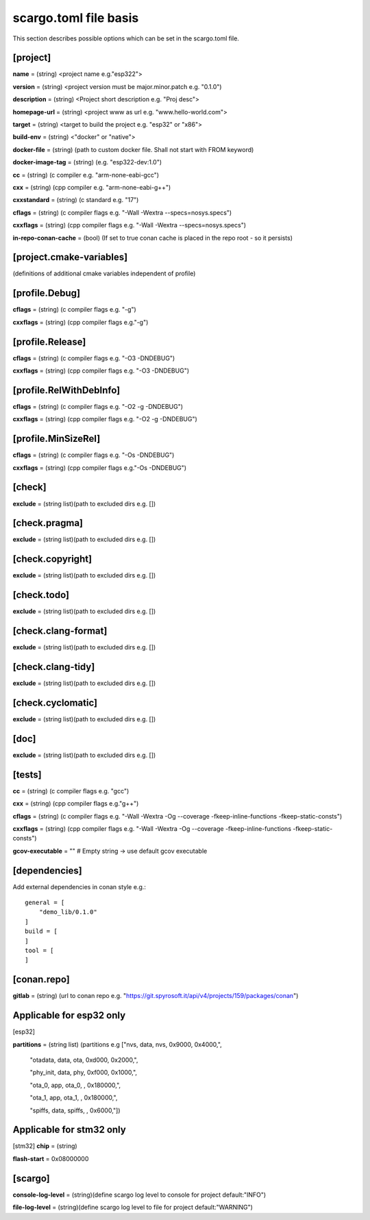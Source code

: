 .. _scargo_toml:

scargo.toml file basis
======================
.. image:: ../_static/scargo_toml_update.gif
   :alt: scargo update after scargo.toml modification
   :align: center

This section describes possible options which can be set in the scargo.toml file.

[project]
---------
**name** = (string) <project name e.g."esp322">

**version** = (string) <project version must be major.minor.patch e.g. "0.1.0")

**description** = (string) <Project short description e.g. "Proj desc">

**homepage-url** = (string) <project www as url e.g. "www.hello-world.com">

**target** = (string) <target to build the project e.g. "esp32" or "x86">

**build-env** = (string) <"docker" or "native">

**docker-file** = (string) (path to custom docker file. Shall not start with FROM keyword)

**docker-image-tag** = (string) (e.g. "esp322-dev:1.0")

**cc**  = (string) (c compiler e.g. "arm-none-eabi-gcc")

**cxx** = (string) (cpp compiler e.g. "arm-none-eabi-g++")

**cxxstandard** = (string) (c standard  e.g. "17")

**cflags**   = (string) (c compiler flags e.g. "-Wall -Wextra --specs=nosys.specs")

**cxxflags** = (string) (cpp compiler flags e.g. "-Wall -Wextra --specs=nosys.specs")

**in-repo-conan-cache** = (bool) (If set to true conan cache is placed in the repo root - so it persists)

[project.cmake-variables]
-------------------------

(definitions of additional cmake variables independent of profile)

[profile.Debug]
------------------
**cflags**   = (string) (c compiler flags e.g. "-g")

**cxxflags** = (string) (cpp compiler flags e.g."-g")

[profile.Release]
--------------------
**cflags**   = (string) (c compiler flags e.g. "-O3 -DNDEBUG")

**cxxflags** = (string) (cpp compiler flags e.g. "-O3 -DNDEBUG")

[profile.RelWithDebInfo]
---------------------------
**cflags**   = (string) (c compiler flags e.g. "-O2 -g -DNDEBUG")

**cxxflags** = (string) (cpp compiler flags e.g. "-O2 -g -DNDEBUG")

[profile.MinSizeRel]
-----------------------
**cflags**   = (string) (c compiler flags e.g. "-Os -DNDEBUG")

**cxxflags** = (string) (cpp compiler flags e.g."-Os -DNDEBUG")

[check]
-------
**exclude** = (string list)(path to excluded dirs e.g. [])

[check.pragma]
--------------
**exclude** = (string list)(path to excluded dirs e.g. [])

[check.copyright]
-----------------
**exclude** = (string list)(path to excluded dirs e.g. [])

[check.todo]
------------
**exclude** = (string list)(path to excluded dirs e.g. [])

[check.clang-format]
--------------------
**exclude** = (string list)(path to excluded dirs e.g. [])

[check.clang-tidy]
------------------
**exclude** = (string list)(path to excluded dirs e.g. [])

[check.cyclomatic]
------------------
**exclude** = (string list)(path to excluded dirs e.g. [])

[doc]
-----
**exclude** = (string list)(path to excluded dirs e.g. [])

[tests]
-------
**cc**  = (string) (c compiler flags e.g. "gcc")

**cxx** = (string) (cpp compiler flags e.g."g++")

**cflags**   = (string) (c compiler flags e.g. "-Wall -Wextra -Og --coverage -fkeep-inline-functions -fkeep-static-consts")

**cxxflags** = (string) (cpp compiler flags e.g. "-Wall -Wextra -Og --coverage -fkeep-inline-functions -fkeep-static-consts")

**gcov-executable** = "" # Empty string -> use default gcov executable

[dependencies]
--------------
Add external dependencies in conan style e.g.:
::

    general = [
        "demo_lib/0.1.0"
    ]
    build = [
    ]
    tool = [
    ]

[conan.repo]
------------
**gitlab** = (string) (url to conan repo e.g. "https://git.spyrosoft.it/api/v4/projects/159/packages/conan")

Applicable for esp32 only
-------------------------
[esp32]

**partitions** = (string list) (partitions e.g ["nvs,      data, nvs,     0x9000,  0x4000,",

    "otadata,  data, ota,     0xd000,  0x2000,",

    "phy_init, data, phy,     0xf000,  0x1000,",

    "ota_0,    app,  ota_0,   ,        0x180000,",

    "ota_1,    app,  ota_1,   ,        0x180000,",

    "spiffs,   data, spiffs,  ,        0x6000,"])

Applicable for stm32 only
-------------------------
[stm32]
**chip** = (string)

**flash-start** = 0x08000000

[scargo]
--------
**console-log-level** = (string)(define scargo log level to console for project default:"INFO")

**file-log-level** = (string)(define scargo log level to file for project default:"WARNING")